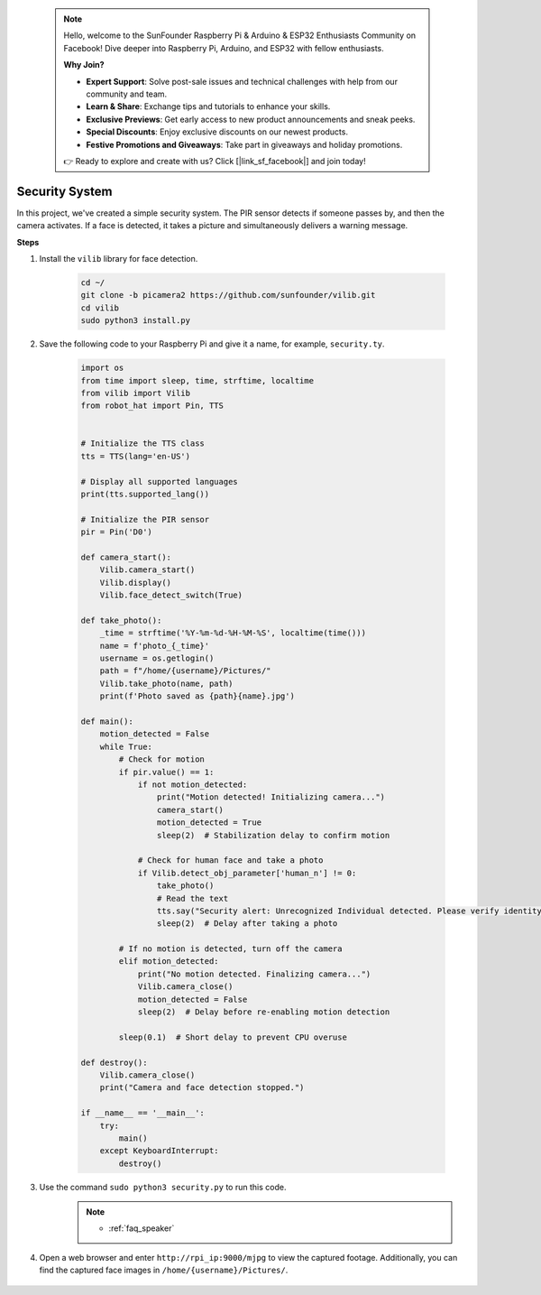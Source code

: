  .. note::

    Hello, welcome to the SunFounder Raspberry Pi & Arduino & ESP32 Enthusiasts Community on Facebook! Dive deeper into Raspberry Pi, Arduino, and ESP32 with fellow enthusiasts.

    **Why Join?**

    - **Expert Support**: Solve post-sale issues and technical challenges with help from our community and team.
    - **Learn & Share**: Exchange tips and tutorials to enhance your skills.
    - **Exclusive Previews**: Get early access to new product announcements and sneak peeks.
    - **Special Discounts**: Enjoy exclusive discounts on our newest products.
    - **Festive Promotions and Giveaways**: Take part in giveaways and holiday promotions.

    👉 Ready to explore and create with us? Click [|link_sf_facebook|] and join today!

Security System
=======================

In this project, we've created a simple security system. The PIR sensor detects if someone passes by, and then the camera activates. If a face is detected, it takes a picture and simultaneously delivers a warning message.

.. image:: img/camera.jpg

**Steps**

#. Install the ``vilib`` library for face detection.

    .. code-block:: shell

        cd ~/
        git clone -b picamera2 https://github.com/sunfounder/vilib.git
        cd vilib
        sudo python3 install.py

#. Save the following code to your Raspberry Pi and give it a name, for example, ``security.ty``.


    .. code-block:: python

        import os
        from time import sleep, time, strftime, localtime
        from vilib import Vilib
        from robot_hat import Pin, TTS


        # Initialize the TTS class
        tts = TTS(lang='en-US')

        # Display all supported languages
        print(tts.supported_lang())

        # Initialize the PIR sensor
        pir = Pin('D0')

        def camera_start():
            Vilib.camera_start()
            Vilib.display()
            Vilib.face_detect_switch(True)

        def take_photo():
            _time = strftime('%Y-%m-%d-%H-%M-%S', localtime(time()))
            name = f'photo_{_time}'
            username = os.getlogin()
            path = f"/home/{username}/Pictures/"
            Vilib.take_photo(name, path)
            print(f'Photo saved as {path}{name}.jpg')

        def main():
            motion_detected = False
            while True:
                # Check for motion
                if pir.value() == 1:
                    if not motion_detected:
                        print("Motion detected! Initializing camera...")
                        camera_start()
                        motion_detected = True
                        sleep(2)  # Stabilization delay to confirm motion

                    # Check for human face and take a photo
                    if Vilib.detect_obj_parameter['human_n'] != 0:
                        take_photo()
                        # Read the text
                        tts.say("Security alert: Unrecognized Individual detected. Please verify identity")
                        sleep(2)  # Delay after taking a photo

                # If no motion is detected, turn off the camera
                elif motion_detected:
                    print("No motion detected. Finalizing camera...")
                    Vilib.camera_close()
                    motion_detected = False
                    sleep(2)  # Delay before re-enabling motion detection

                sleep(0.1)  # Short delay to prevent CPU overuse

        def destroy():
            Vilib.camera_close()
            print("Camera and face detection stopped.")

        if __name__ == '__main__':
            try:
                main()
            except KeyboardInterrupt:
                destroy()

#. Use the command ``sudo python3 security.py`` to run this code.
    .. note::

        * :ref:`faq_speaker`

#. Open a web browser and enter ``http://rpi_ip:9000/mjpg`` to view the captured footage. Additionally, you can find the captured face images in ``/home/{username}/Pictures/``.

    .. image:: img/browser_camera.jpg

